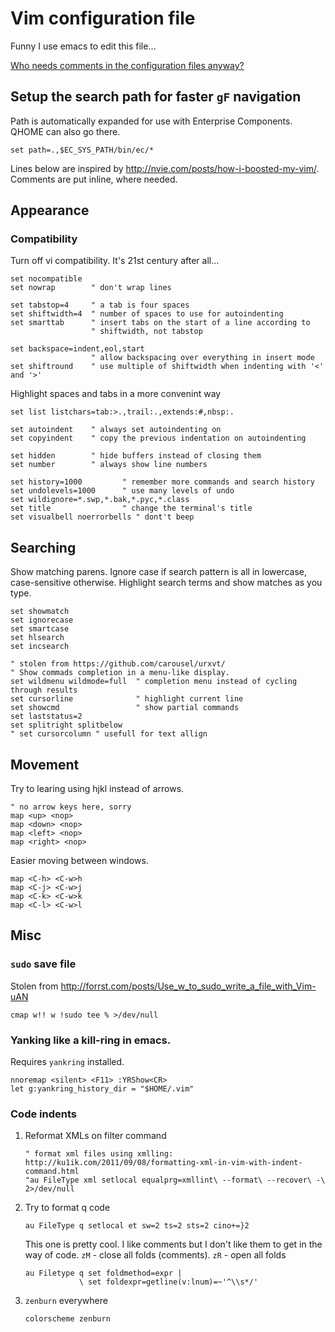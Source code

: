 #+ATTR_HTML: :title My Vim configuration file :stype color:red
#+AUTHOR: Bartosz Kaliszuk
#+EMAIL: bartosz(dot)kaliszuk(at)gmail(dot)com

* Vim configuration file
Funny I use emacs to edit this file...

_Who needs comments in the configuration files anyway?_

** Setup the search path for faster =gF= navigation

Path is automatically expanded for use with Enterprise Components.
QHOME can also go there.

#+BEGIN_SRC vimrc-mode :tangle ~/.vimrc
set path=.,$EC_SYS_PATH/bin/ec/*
#+END_SRC

Lines below are inspired by
http://nvie.com/posts/how-i-boosted-my-vim/. Comments are put inline,
where needed.

** Appearance
*** Compatibility
Turn off vi compatibility. It's 21st century after all...
#+BEGIN_SRC vimrc-mode :tangle ~/.vimrc
set nocompatible
set nowrap        " don't wrap lines
#+END_SRC

#+BEGIN_SRC vimrc-mode :tangle ~/.vimrc
set tabstop=4     " a tab is four spaces
set shiftwidth=4  " number of spaces to use for autoindenting
set smarttab      " insert tabs on the start of a line according to
                  " shiftwidth, not tabstop
#+END_SRC
#+BEGIN_SRC vimrc-mode :tangle ~/.vimrc
set backspace=indent,eol,start
                  " allow backspacing over everything in insert mode
set shiftround    " use multiple of shiftwidth when indenting with '<' and '>'
#+END_SRC

Highlight spaces and tabs in a more convenint way
#+BEGIN_SRC vimrc-mode :tangle ~/.vimrc
set list listchars=tab:>.,trail:.,extends:#,nbsp:.
#+END_SRC

#+BEGIN_SRC vimrc-mode :tangle ~/.vimrc
set autoindent    " always set autoindenting on
set copyindent    " copy the previous indentation on autoindenting
#+END_SRC
#+BEGIN_SRC vimrc-mode :tangle ~/.vimrc
set hidden        " hide buffers instead of closing them
set number        " always show line numbers
#+END_SRC
#+BEGIN_SRC vimrc-mode :tangle ~/.vimrc
set history=1000         " remember more commands and search history
set undolevels=1000      " use many levels of undo
set wildignore=*.swp,*.bak,*.pyc,*.class
set title                " change the terminal's title
set visualbell noerrorbells " dont't beep
#+END_SRC

** Searching
Show matching parens. Ignore case if search pattern is all in
lowercase, case-sensitive otherwise. Highlight search terms and show
matches as you type.

#+BEGIN_SRC vimrc-mode :tangle ~/.vimrc
set showmatch
set ignorecase
set smartcase
set hlsearch
set incsearch 
#+END_SRC


#+BEGIN_SRC vimrc-mode :tangle ~/.vimrc
" stolen from https://github.com/carousel/urxvt/
" Show commads completion in a menu-like display.
set wildmenu wildmode=full  " completion menu instead of cycling through results
set cursorline              " highlight current line
set showcmd                 " show partial commands
set laststatus=2
set splitright splitbelow
" set cursorcolumn " usefull for text allign
#+END_SRC

** Movement
Try to learing using hjkl instead of arrows. 
#+BEGIN_SRC vimrc-mode :tangle ~/.vimrc
" no arrow keys here, sorry
map <up> <nop>
map <down> <nop>
map <left> <nop>
map <right> <nop>
#+END_SRC

Easier moving between windows.
#+BEGIN_SRC vimrc-mode :tangle ~/.vimrc
map <C-h> <C-w>h
map <C-j> <C-w>j
map <C-k> <C-w>k
map <C-l> <C-w>l
#+END_SRC


** Misc
*** =sudo= save file
Stolen from http://forrst.com/posts/Use_w_to_sudo_write_a_file_with_Vim-uAN
#+BEGIN_SRC vimrc-mode :tangle ~/.vimrc
cmap w!! w !sudo tee % >/dev/null
#+END_SRC

*** Yanking like a kill-ring in emacs.
Requires =yankring= installed. 
#+BEGIN_SRC vimrc-mode :tangle ~/.vimrc
nnoremap <silent> <F11> :YRShow<CR>
let g:yankring_history_dir = "$HOME/.vim"
#+END_SRC

*** Code indents
**** Reformat XMLs on filter command
#+BEGIN_SRC vimrc-mode :tangle ~/.vimrc
" format xml files using xmlling: http://ku1ik.com/2011/09/08/formatting-xml-in-vim-with-indent-command.html
"au FileType xml setlocal equalprg=xmllint\ --format\ --recover\ -\ 2>/dev/null
#+END_SRC

**** Try to format q code
#+BEGIN_SRC vimrc-mode :tangle ~/.vimrc
au FileType q setlocal et sw=2 ts=2 sts=2 cino+=}2
#+END_SRC


This one is pretty cool. I like comments but I don't like them to get
in the way of code. =zM= - close all folds (comments). =zR= - open all
folds
#+BEGIN_SRC vimrc-mode :tangle ~/.vimrc
au Filetype q set foldmethod=expr |
            \ set foldexpr=getline(v:lnum)=~'^\\s*/'
#+END_SRC

**** =zenburn= everywhere
#+BEGIN_SRC vimrc-mode :tangle ~/.vimrc
colorscheme zenburn
#+END_SRC
